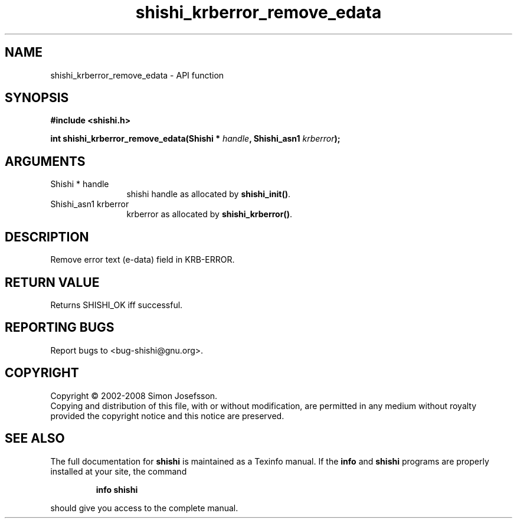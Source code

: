 .\" DO NOT MODIFY THIS FILE!  It was generated by gdoc.
.TH "shishi_krberror_remove_edata" 3 "0.0.39" "shishi" "shishi"
.SH NAME
shishi_krberror_remove_edata \- API function
.SH SYNOPSIS
.B #include <shishi.h>
.sp
.BI "int shishi_krberror_remove_edata(Shishi * " handle ", Shishi_asn1 " krberror ");"
.SH ARGUMENTS
.IP "Shishi * handle" 12
shishi handle as allocated by \fBshishi_init()\fP.
.IP "Shishi_asn1 krberror" 12
krberror as allocated by \fBshishi_krberror()\fP.
.SH "DESCRIPTION"
Remove error text (e\-data) field in KRB\-ERROR.
.SH "RETURN VALUE"
Returns SHISHI_OK iff successful.
.SH "REPORTING BUGS"
Report bugs to <bug-shishi@gnu.org>.
.SH COPYRIGHT
Copyright \(co 2002-2008 Simon Josefsson.
.br
Copying and distribution of this file, with or without modification,
are permitted in any medium without royalty provided the copyright
notice and this notice are preserved.
.SH "SEE ALSO"
The full documentation for
.B shishi
is maintained as a Texinfo manual.  If the
.B info
and
.B shishi
programs are properly installed at your site, the command
.IP
.B info shishi
.PP
should give you access to the complete manual.
